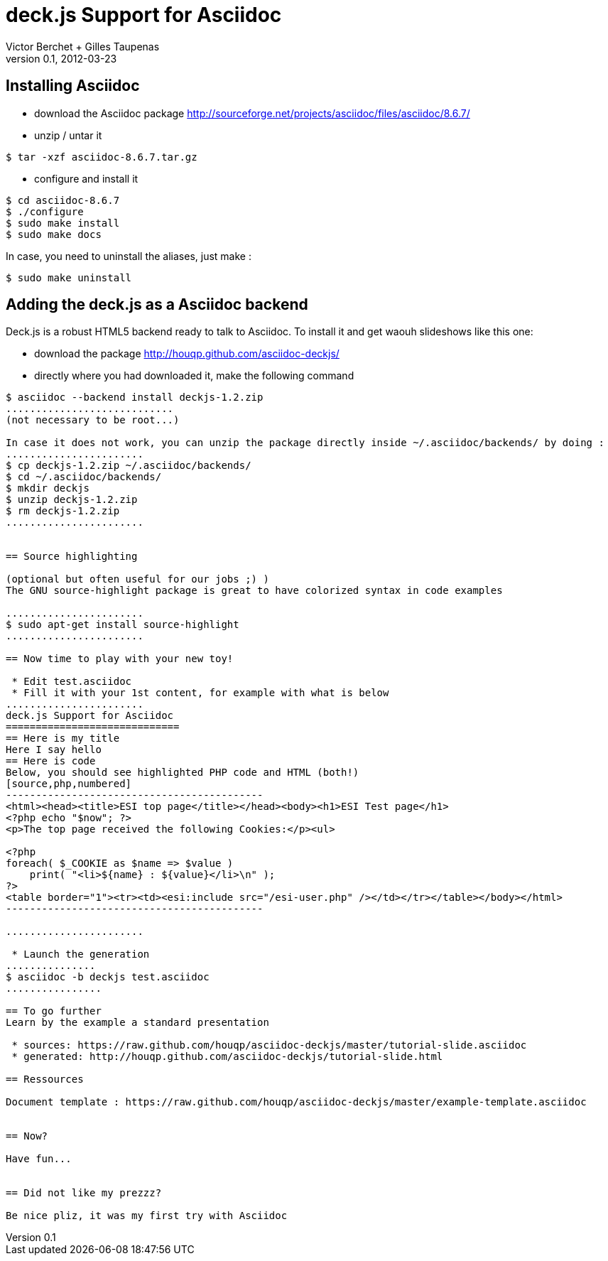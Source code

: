 deck.js Support for Asciidoc
=============================
:author: Victor Berchet + Gilles Taupenas 
:description: 
:revdate: 2012-03-23
:revnumber: 0.1
:deckjs_theme: neon
:deckjs_transition: horizontal-slide
:pygments:
:pygments_style: native
:scrollable:

== Installing Asciidoc

 * download the Asciidoc package http://sourceforge.net/projects/asciidoc/files/asciidoc/8.6.7/
 * unzip / untar it
...........................................
$ tar -xzf asciidoc-8.6.7.tar.gz
...........................................

 * configure and install it
...........................................
$ cd asciidoc-8.6.7
$ ./configure
$ sudo make install
$ sudo make docs
...........................................

In case, you need to uninstall the aliases, just make :
...........................................
$ sudo make uninstall
...........................................


== Adding the deck.js as a Asciidoc backend

Deck.js is a robust HTML5 backend ready to talk to Asciidoc. To install it and get waouh slideshows like this one:

 * download the package http://houqp.github.com/asciidoc-deckjs/
 * directly where you had downloaded it, make the following command

.............................
$ asciidoc --backend install deckjs-1.2.zip
............................
(not necessary to be root...)

In case it does not work, you can unzip the package directly inside ~/.asciidoc/backends/ by doing :
.......................
$ cp deckjs-1.2.zip ~/.asciidoc/backends/
$ cd ~/.asciidoc/backends/
$ mkdir deckjs
$ unzip deckjs-1.2.zip
$ rm deckjs-1.2.zip
.......................


== Source highlighting

(optional but often useful for our jobs ;) )
The GNU source-highlight package is great to have colorized syntax in code examples

.......................
$ sudo apt-get install source-highlight
.......................

== Now time to play with your new toy!

 * Edit test.asciidoc
 * Fill it with your 1st content, for example with what is below
.......................
deck.js Support for Asciidoc
=============================
== Here is my title
Here I say hello
== Here is code
Below, you should see highlighted PHP code and HTML (both!)
[source,php,numbered]
-------------------------------------------
<html><head><title>ESI top page</title></head><body><h1>ESI Test page</h1>
<?php echo "$now"; ?>
<p>The top page received the following Cookies:</p><ul>

<?php
foreach( $_COOKIE as $name => $value )
    print( "<li>${name} : ${value}</li>\n" );
?>
<table border="1"><tr><td><esi:include src="/esi-user.php" /></td></tr></table></body></html>
-------------------------------------------

.......................

 * Launch the generation
...............
$ asciidoc -b deckjs test.asciidoc
................

== To go further
Learn by the example a standard presentation

 * sources: https://raw.github.com/houqp/asciidoc-deckjs/master/tutorial-slide.asciidoc
 * generated: http://houqp.github.com/asciidoc-deckjs/tutorial-slide.html

== Ressources
 
Document template : https://raw.github.com/houqp/asciidoc-deckjs/master/example-template.asciidoc


== Now?

Have fun...


== Did not like my prezzz?

Be nice pliz, it was my first try with Asciidoc


